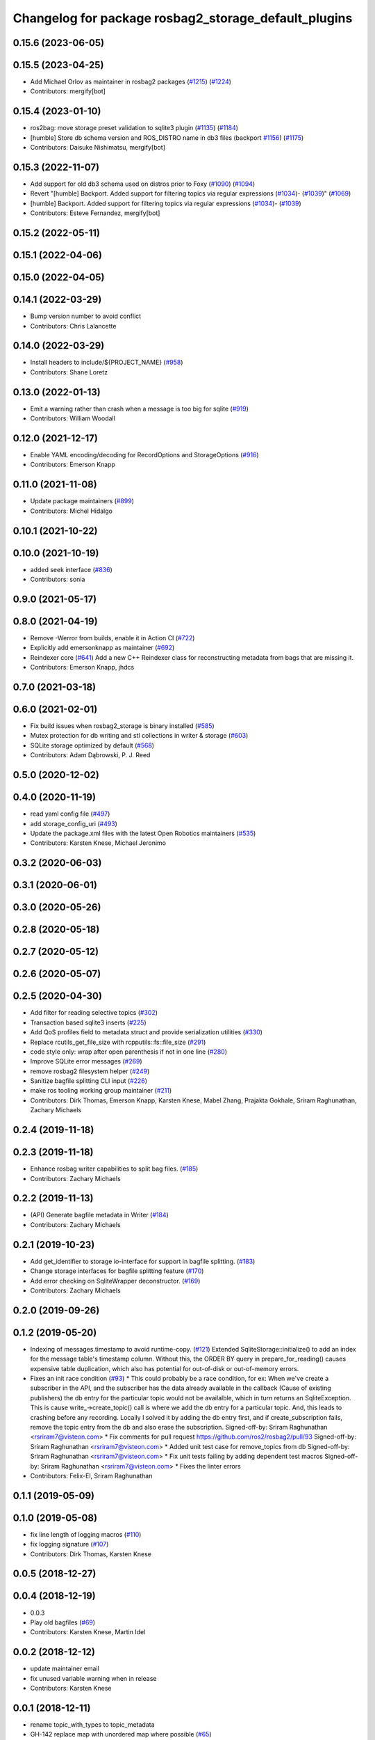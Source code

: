 ^^^^^^^^^^^^^^^^^^^^^^^^^^^^^^^^^^^^^^^^^^^^^^^^^^^^^
Changelog for package rosbag2_storage_default_plugins
^^^^^^^^^^^^^^^^^^^^^^^^^^^^^^^^^^^^^^^^^^^^^^^^^^^^^

0.15.6 (2023-06-05)
-------------------

0.15.5 (2023-04-25)
-------------------
* Add Michael Orlov as maintainer in rosbag2 packages (`#1215 <https://github.com/ros2/rosbag2/issues/1215>`_) (`#1224 <https://github.com/ros2/rosbag2/issues/1224>`_)
* Contributors: mergify[bot]

0.15.4 (2023-01-10)
-------------------
* ros2bag: move storage preset validation to sqlite3 plugin (`#1135 <https://github.com/ros2/rosbag2/issues/1135>`_) (`#1184 <https://github.com/ros2/rosbag2/issues/1184>`_)
* [humble] Store db schema version and ROS_DISTRO name in db3 files (backport `#1156 <https://github.com/ros2/rosbag2/issues/1156>`_) (`#1175 <https://github.com/ros2/rosbag2/issues/1175>`_)
* Contributors: Daisuke Nishimatsu, mergify[bot]

0.15.3 (2022-11-07)
-------------------
* Add support for old db3 schema used on distros prior to Foxy (`#1090 <https://github.com/ros2/rosbag2/issues/1090>`_) (`#1094 <https://github.com/ros2/rosbag2/issues/1094>`_)
* Revert "[humble] Backport. Added support for filtering topics via regular expressions (`#1034 <https://github.com/ros2/rosbag2/issues/1034>`_)- (`#1039 <https://github.com/ros2/rosbag2/issues/1039>`_)" (`#1069 <https://github.com/ros2/rosbag2/issues/1069>`_)
* [humble] Backport. Added support for filtering topics via regular expressions (`#1034 <https://github.com/ros2/rosbag2/issues/1034>`_)- (`#1039 <https://github.com/ros2/rosbag2/issues/1039>`_)
* Contributors: Esteve Fernandez, mergify[bot]

0.15.2 (2022-05-11)
-------------------

0.15.1 (2022-04-06)
-------------------

0.15.0 (2022-04-05)
-------------------

0.14.1 (2022-03-29)
-------------------
* Bump version number to avoid conflict
* Contributors: Chris Lalancette

0.14.0 (2022-03-29)
-------------------
* Install headers to include/${PROJECT_NAME} (`#958 <https://github.com/ros2/rosbag2/issues/958>`_)
* Contributors: Shane Loretz

0.13.0 (2022-01-13)
-------------------
* Emit a warning rather than crash when a message is too big for sqlite (`#919 <https://github.com/ros2/rosbag2/issues/919>`_)
* Contributors: William Woodall

0.12.0 (2021-12-17)
-------------------
* Enable YAML encoding/decoding for RecordOptions and StorageOptions (`#916 <https://github.com/ros2/rosbag2/issues/916>`_)
* Contributors: Emerson Knapp

0.11.0 (2021-11-08)
-------------------
* Update package maintainers (`#899 <https://github.com/ros2/rosbag2/issues/899>`_)
* Contributors: Michel Hidalgo

0.10.1 (2021-10-22)
-------------------

0.10.0 (2021-10-19)
-------------------
* added seek interface (`#836 <https://github.com/ros2/rosbag2/issues/836>`_)
* Contributors: sonia

0.9.0 (2021-05-17)
------------------

0.8.0 (2021-04-19)
------------------
* Remove -Werror from builds, enable it in Action CI (`#722 <https://github.com/ros2/rosbag2/issues/722>`_)
* Explicitly add emersonknapp as maintainer (`#692 <https://github.com/ros2/rosbag2/issues/692>`_)
* Reindexer core (`#641 <https://github.com/ros2/rosbag2/issues/641>`_)
  Add a new C++ Reindexer class for reconstructing metadata from bags that are missing it.
* Contributors: Emerson Knapp, jhdcs

0.7.0 (2021-03-18)
------------------

0.6.0 (2021-02-01)
------------------
* Fix build issues when rosbag2_storage is binary installed (`#585 <https://github.com/ros2/rosbag2/issues/585>`_)
* Mutex protection for db writing and stl collections in writer & storage (`#603 <https://github.com/ros2/rosbag2/issues/603>`_)
* SQLite storage optimized by default (`#568 <https://github.com/ros2/rosbag2/issues/568>`_)
* Contributors: Adam Dąbrowski, P. J. Reed

0.5.0 (2020-12-02)
------------------

0.4.0 (2020-11-19)
------------------
* read yaml config file (`#497 <https://github.com/ros2/rosbag2/issues/497>`_)
* add storage_config_uri (`#493 <https://github.com/ros2/rosbag2/issues/493>`_)
* Update the package.xml files with the latest Open Robotics maintainers (`#535 <https://github.com/ros2/rosbag2/issues/535>`_)
* Contributors: Karsten Knese, Michael Jeronimo

0.3.2 (2020-06-03)
------------------

0.3.1 (2020-06-01)
------------------

0.3.0 (2020-05-26)
------------------

0.2.8 (2020-05-18)
------------------

0.2.7 (2020-05-12)
------------------

0.2.6 (2020-05-07)
------------------

0.2.5 (2020-04-30)
------------------
* Add filter for reading selective topics (`#302 <https://github.com/ros2/rosbag2/issues/302>`_)
* Transaction based sqlite3 inserts (`#225 <https://github.com/ros2/rosbag2/issues/225>`_)
* Add QoS profiles field to metadata struct and provide serialization utilities (`#330 <https://github.com/ros2/rosbag2/issues/330>`_)
* Replace rcutils_get_file_size with rcpputils::fs::file_size (`#291 <https://github.com/ros2/rosbag2/issues/291>`_)
* code style only: wrap after open parenthesis if not in one line (`#280 <https://github.com/ros2/rosbag2/issues/280>`_)
* Improve SQLite error messages (`#269 <https://github.com/ros2/rosbag2/issues/269>`_)
* remove rosbag2 filesystem helper (`#249 <https://github.com/ros2/rosbag2/issues/249>`_)
* Sanitize bagfile splitting CLI input (`#226 <https://github.com/ros2/rosbag2/issues/226>`_)
* make ros tooling working group maintainer (`#211 <https://github.com/ros2/rosbag2/issues/211>`_)
* Contributors: Dirk Thomas, Emerson Knapp, Karsten Knese, Mabel Zhang, Prajakta Gokhale, Sriram Raghunathan, Zachary Michaels

0.2.4 (2019-11-18)
------------------

0.2.3 (2019-11-18)
------------------
* Enhance rosbag writer capabilities to split bag files. (`#185 <https://github.com/ros2/rosbag2/issues/185>`_)
* Contributors: Zachary Michaels

0.2.2 (2019-11-13)
------------------
* (API) Generate bagfile metadata in Writer (`#184 <https://github.com/ros2/rosbag2/issues/184>`_)
* Contributors: Zachary Michaels

0.2.1 (2019-10-23)
------------------
* Add get_identifier to storage io-interface for support in bagfile splitting. (`#183 <https://github.com/ros2/rosbag2/issues/183>`_)
* Change storage interfaces for bagfile splitting feature (`#170 <https://github.com/ros2/rosbag2/issues/170>`_)
* Add error checking on SqliteWrapper deconstructor. (`#169 <https://github.com/ros2/rosbag2/issues/169>`_)
* Contributors: Zachary Michaels

0.2.0 (2019-09-26)
------------------

0.1.2 (2019-05-20)
------------------
* Indexing of messages.timestamp to avoid runtime-copy. (`#121 <https://github.com/ros2/rosbag2/issues/121>`_)
  Extended SqliteStorage::initialize() to add an index for the message table's timestamp column.
  Without this, the ORDER BY query in prepare_for_reading() causes expensive table duplication,
  which also has potential for out-of-disk or out-of-memory errors.
* Fixes an init race condition (`#93 <https://github.com/ros2/rosbag2/issues/93>`_)
  * This could probably be a race condition, for ex: When we've create a subscriber in the API, and the subscriber has the data already available in the callback (Cause of existing publishers) the db entry for the particular topic would not be availalble, which in turn returns an SqliteException. This is cause write\_->create_topic() call is where we add the db entry for a particular topic. And, this leads to crashing before any recording.
  Locally I solved it by adding the db entry first, and if
  create_subscription fails, remove the topic entry from the db and also
  erase the subscription.
  Signed-off-by: Sriram Raghunathan <rsriram7@visteon.com>
  * Fix comments for pull request https://github.com/ros2/rosbag2/pull/93
  Signed-off-by: Sriram Raghunathan <rsriram7@visteon.com>
  * Added unit test case for remove_topics from db
  Signed-off-by: Sriram Raghunathan <rsriram7@visteon.com>
  * Fix unit tests failing by adding dependent test macros
  Signed-off-by: Sriram Raghunathan <rsriram7@visteon.com>
  * Fixes the linter errors
* Contributors: Felix-El, Sriram Raghunathan

0.1.1 (2019-05-09)
------------------

0.1.0 (2019-05-08)
------------------
* fix line length of logging macros (`#110 <https://github.com/ros2/rosbag2/issues/110>`_)
* fix logging signature (`#107 <https://github.com/ros2/rosbag2/issues/107>`_)
* Contributors: Dirk Thomas, Karsten Knese

0.0.5 (2018-12-27)
------------------

0.0.4 (2018-12-19)
------------------
* 0.0.3
* Play old bagfiles (`#69 <https://github.com/bsinno/rosbag2/issues/69>`_)
* Contributors: Karsten Knese, Martin Idel

0.0.2 (2018-12-12)
------------------
* update maintainer email
* fix unused variable warning when in release
* Contributors: Karsten Knese

0.0.1 (2018-12-11)
------------------
* rename topic_with_types to topic_metadata
* GH-142 replace map with unordered map where possible (`#65 <https://github.com/ros2/rosbag2/issues/65>`_)
* Use converters when recording a bag file (`#57 <https://github.com/ros2/rosbag2/issues/57>`_)
* use uint8 for serialized message (`#61 <https://github.com/ros2/rosbag2/issues/61>`_)
* Renaming struct members for consistency (`#64 <https://github.com/ros2/rosbag2/issues/64>`_)
* Display bag summary using `ros2 bag info` (`#45 <https://github.com/ros2/rosbag2/issues/45>`_)
* Use directory as bagfile and add additonal record options (`#43 <https://github.com/ros2/rosbag2/issues/43>`_)
* Introduce rosbag2_transport layer and CLI (`#38 <https://github.com/ros2/rosbag2/issues/38>`_)
* Add correct timing behaviour for rosbag play (`#32 <https://github.com/ros2/rosbag2/issues/32>`_)
* Improve sqlite iterator interface (`#33 <https://github.com/ros2/rosbag2/issues/33>`_)
* Improve sqlite usage and test stability (`#31 <https://github.com/ros2/rosbag2/issues/31>`_)
* Record all topics (`#30 <https://github.com/ros2/rosbag2/issues/30>`_)
* Record and play multiple topics (`#27 <https://github.com/ros2/rosbag2/issues/27>`_)
* Allow an arbitrary topic to be recorded (`#26 <https://github.com/ros2/rosbag2/issues/26>`_)
* Use serialized message directly (`#24 <https://github.com/ros2/rosbag2/issues/24>`_)
* add visibility macros (`#28 <https://github.com/ros2/rosbag2/issues/28>`_)
* initial version of plugin based storage api (`#7 <https://github.com/ros2/rosbag2/issues/7>`_)
* Contributors: Alessandro Bottero, Andreas Greimel, Andreas Holzner, Karsten Knese, Martin Idel
